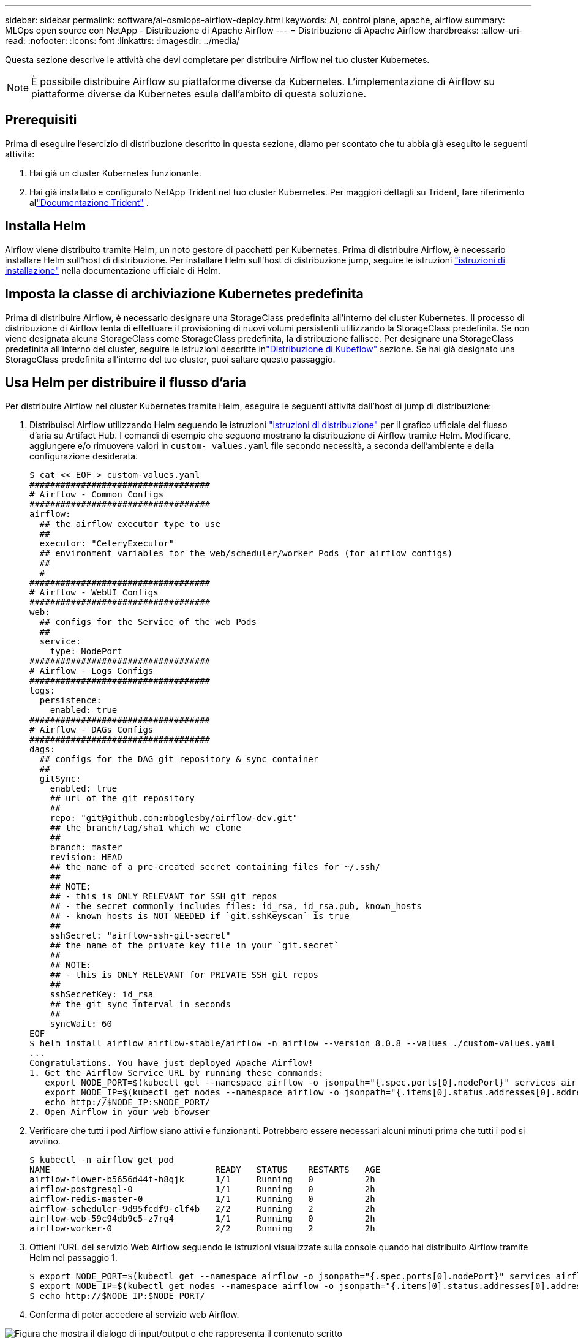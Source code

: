 ---
sidebar: sidebar 
permalink: software/ai-osmlops-airflow-deploy.html 
keywords: AI, control plane, apache, airflow 
summary: MLOps open source con NetApp - Distribuzione di Apache Airflow 
---
= Distribuzione di Apache Airflow
:hardbreaks:
:allow-uri-read: 
:nofooter: 
:icons: font
:linkattrs: 
:imagesdir: ../media/


[role="lead"]
Questa sezione descrive le attività che devi completare per distribuire Airflow nel tuo cluster Kubernetes.


NOTE: È possibile distribuire Airflow su piattaforme diverse da Kubernetes.  L'implementazione di Airflow su piattaforme diverse da Kubernetes esula dall'ambito di questa soluzione.



== Prerequisiti

Prima di eseguire l'esercizio di distribuzione descritto in questa sezione, diamo per scontato che tu abbia già eseguito le seguenti attività:

. Hai già un cluster Kubernetes funzionante.
. Hai già installato e configurato NetApp Trident nel tuo cluster Kubernetes.  Per maggiori dettagli su Trident, fare riferimento allink:https://docs.netapp.com/us-en/trident/index.html["Documentazione Trident"] .




== Installa Helm

Airflow viene distribuito tramite Helm, un noto gestore di pacchetti per Kubernetes.  Prima di distribuire Airflow, è necessario installare Helm sull'host di distribuzione.  Per installare Helm sull'host di distribuzione jump, seguire le istruzioni https://helm.sh/docs/intro/install/["istruzioni di installazione"^] nella documentazione ufficiale di Helm.



== Imposta la classe di archiviazione Kubernetes predefinita

Prima di distribuire Airflow, è necessario designare una StorageClass predefinita all'interno del cluster Kubernetes.  Il processo di distribuzione di Airflow tenta di effettuare il provisioning di nuovi volumi persistenti utilizzando la StorageClass predefinita.  Se non viene designata alcuna StorageClass come StorageClass predefinita, la distribuzione fallisce.  Per designare una StorageClass predefinita all'interno del cluster, seguire le istruzioni descritte inlink:ai-osmlops-kubeflow-deploy.html["Distribuzione di Kubeflow"] sezione.  Se hai già designato una StorageClass predefinita all'interno del tuo cluster, puoi saltare questo passaggio.



== Usa Helm per distribuire il flusso d'aria

Per distribuire Airflow nel cluster Kubernetes tramite Helm, eseguire le seguenti attività dall'host di jump di distribuzione:

. Distribuisci Airflow utilizzando Helm seguendo le istruzioni https://artifacthub.io/packages/helm/airflow-helm/airflow["istruzioni di distribuzione"^] per il grafico ufficiale del flusso d'aria su Artifact Hub.  I comandi di esempio che seguono mostrano la distribuzione di Airflow tramite Helm.  Modificare, aggiungere e/o rimuovere valori in `custom- values.yaml` file secondo necessità, a seconda dell'ambiente e della configurazione desiderata.
+
....
$ cat << EOF > custom-values.yaml
###################################
# Airflow - Common Configs
###################################
airflow:
  ## the airflow executor type to use
  ##
  executor: "CeleryExecutor"
  ## environment variables for the web/scheduler/worker Pods (for airflow configs)
  ##
  #
###################################
# Airflow - WebUI Configs
###################################
web:
  ## configs for the Service of the web Pods
  ##
  service:
    type: NodePort
###################################
# Airflow - Logs Configs
###################################
logs:
  persistence:
    enabled: true
###################################
# Airflow - DAGs Configs
###################################
dags:
  ## configs for the DAG git repository & sync container
  ##
  gitSync:
    enabled: true
    ## url of the git repository
    ##
    repo: "git@github.com:mboglesby/airflow-dev.git"
    ## the branch/tag/sha1 which we clone
    ##
    branch: master
    revision: HEAD
    ## the name of a pre-created secret containing files for ~/.ssh/
    ##
    ## NOTE:
    ## - this is ONLY RELEVANT for SSH git repos
    ## - the secret commonly includes files: id_rsa, id_rsa.pub, known_hosts
    ## - known_hosts is NOT NEEDED if `git.sshKeyscan` is true
    ##
    sshSecret: "airflow-ssh-git-secret"
    ## the name of the private key file in your `git.secret`
    ##
    ## NOTE:
    ## - this is ONLY RELEVANT for PRIVATE SSH git repos
    ##
    sshSecretKey: id_rsa
    ## the git sync interval in seconds
    ##
    syncWait: 60
EOF
$ helm install airflow airflow-stable/airflow -n airflow --version 8.0.8 --values ./custom-values.yaml
...
Congratulations. You have just deployed Apache Airflow!
1. Get the Airflow Service URL by running these commands:
   export NODE_PORT=$(kubectl get --namespace airflow -o jsonpath="{.spec.ports[0].nodePort}" services airflow-web)
   export NODE_IP=$(kubectl get nodes --namespace airflow -o jsonpath="{.items[0].status.addresses[0].address}")
   echo http://$NODE_IP:$NODE_PORT/
2. Open Airflow in your web browser
....
. Verificare che tutti i pod Airflow siano attivi e funzionanti.  Potrebbero essere necessari alcuni minuti prima che tutti i pod si avviino.
+
....
$ kubectl -n airflow get pod
NAME                                READY   STATUS    RESTARTS   AGE
airflow-flower-b5656d44f-h8qjk      1/1     Running   0          2h
airflow-postgresql-0                1/1     Running   0          2h
airflow-redis-master-0              1/1     Running   0          2h
airflow-scheduler-9d95fcdf9-clf4b   2/2     Running   2          2h
airflow-web-59c94db9c5-z7rg4        1/1     Running   0          2h
airflow-worker-0                    2/2     Running   2          2h
....
. Ottieni l'URL del servizio Web Airflow seguendo le istruzioni visualizzate sulla console quando hai distribuito Airflow tramite Helm nel passaggio 1.
+
....
$ export NODE_PORT=$(kubectl get --namespace airflow -o jsonpath="{.spec.ports[0].nodePort}" services airflow-web)
$ export NODE_IP=$(kubectl get nodes --namespace airflow -o jsonpath="{.items[0].status.addresses[0].address}")
$ echo http://$NODE_IP:$NODE_PORT/
....
. Conferma di poter accedere al servizio web Airflow.


image:aicp-010.png["Figura che mostra il dialogo di input/output o che rappresenta il contenuto scritto"]
